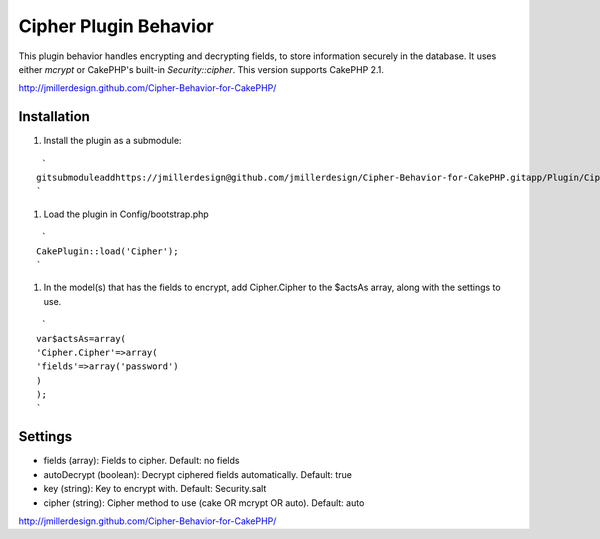 Cipher Plugin Behavior
======================

This plugin behavior handles encrypting and decrypting fields, to
store information securely in the database. It uses either *mcrypt* or
CakePHP's built-in *Security::cipher*. This version supports CakePHP
2.1.

`http://jmillerdesign.github.com/Cipher-Behavior-for-CakePHP/`_



Installation
~~~~~~~~~~~~

#. Install the plugin as a submodule:

::

     `
    gitsubmoduleaddhttps://jmillerdesign@github.com/jmillerdesign/Cipher-Behavior-for-CakePHP.gitapp/Plugin/Cipher
    `

#. Load the plugin in Config/bootstrap.php

::

     `
    CakePlugin::load('Cipher');
    `

#. In the model(s) that has the fields to encrypt, add Cipher.Cipher
   to the $actsAs array, along with the settings to use.

::

     `
    var$actsAs=array(
    'Cipher.Cipher'=>array(
    'fields'=>array('password')
    )
    );
    `



Settings
~~~~~~~~

+ fields (array): Fields to cipher. Default: no fields
+ autoDecrypt (boolean): Decrypt ciphered fields automatically.
  Default: true
+ key (string): Key to encrypt with. Default: Security.salt
+ cipher (string): Cipher method to use (cake OR mcrypt OR auto).
  Default: auto

`http://jmillerdesign.github.com/Cipher-Behavior-for-CakePHP/`_


.. _http://jmillerdesign.github.com/Cipher-Behavior-for-CakePHP/: http://jmillerdesign.github.com/Cipher-Behavior-for-CakePHP/

.. author:: jmillerdesign
.. categories:: articles, plugins
.. tags:: security,plugin,behavior,cryptography,decryption,encryption,crypt,cipher,decrypt,encrypt,Plugins

